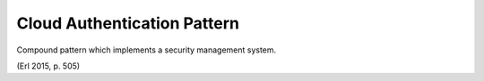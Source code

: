 .. _cloud_authentication_pattern:

****************************
Cloud Authentication Pattern
****************************

Compound pattern which implements a security management system.

(Erl 2015, p. 505)

